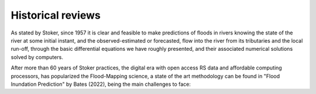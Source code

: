 Historical reviews
==================

As stated by Stoker, since 1957 it is clear and feasible to make predictions of floods in rivers knowing the state of the river at some initial instant,
and the observed-estimated or forecasted, flow into the river from its tributaries and the local run-off, through the basic differential equations we have roughly presented, and their associated numerical solutions solved by computers.


After more than 60 years of Stoker practices, the digital era with open access RS data and affordable computing processors, has popularized the Flood-Mapping science, a state of the art methodology can be found in "Flood Inundation Prediction" by Bates (2022), being the main challenges to face: 
